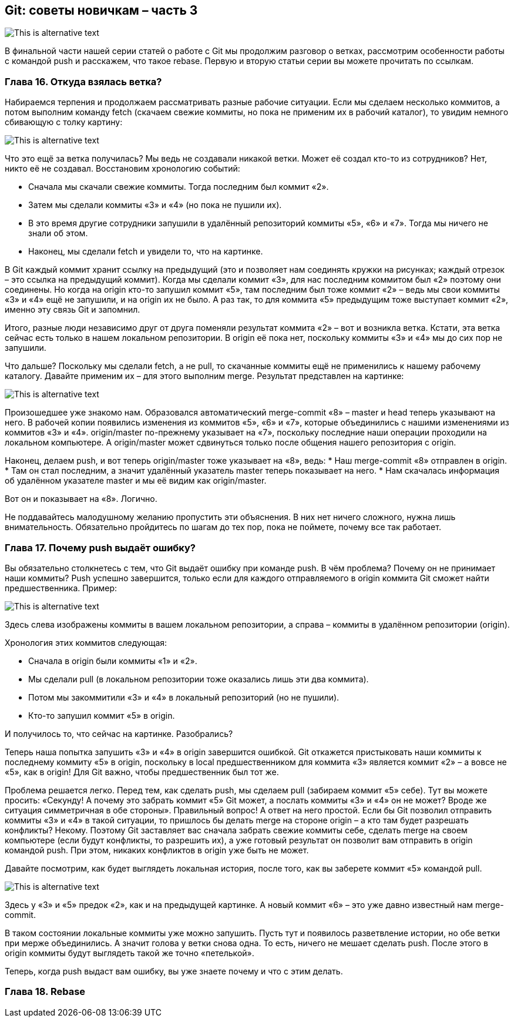 == Git: советы новичкам – часть 3
image::img/pic1.png[This is alternative text]

В финальной части нашей серии статей о работе с Git мы продолжим разговор о ветках, рассмотрим особенности работы с
командой push и расскажем, что такое rebase. Первую и вторую статьи серии вы можете прочитать по ссылкам.

=== Глава 16. Откуда взялась ветка?

Набираемся терпения и продолжаем рассматривать разные рабочие ситуации. Если мы сделаем несколько коммитов, а потом
выполним команду fetch (скачаем свежие коммиты, но пока не применим их в рабочий каталог), то увидим немного
сбивающую с толку картину:

image::img/pic2.png[This is alternative text]

Что это ещё за ветка получилась? Мы ведь не создавали никакой ветки. Может её создал кто-то из сотрудников?
Нет, никто её не создавал. Восстановим хронологию событий:

* Сначала мы скачали свежие коммиты. Тогда последним был коммит «2».
* Затем мы сделали коммиты «3» и «4» (но пока не пушили их).
* В это время другие сотрудники запушили в удалённый репозиторий коммиты «5», «6» и «7».
Тогда мы ничего не знали об этом.
* Наконец, мы сделали fetch и увидели то, что на картинке.

В Git каждый коммит хранит ссылку на предыдущий (это и позволяет нам соединять кружки на рисунках; каждый отрезок –
это ссылка на предыдущий коммит). Когда мы сделали коммит «3», для нас последним коммитом был «2» поэтому они соединены.
Но когда на origin кто-то запушил коммит «5», там последним был тоже коммит «2» –  ведь мы свои коммиты «3» и «4» ещё
не запушили, и на origin их не было. А раз так, то для коммита «5» предыдущим тоже выступает коммит «2»,
именно эту связь Git и запомнил.

Итого, разные люди независимо друг от друга поменяли результат коммита «2» – вот и возникла ветка. Кстати, эта ветка
сейчас есть только в нашем локальном репозитории. В origin её пока нет, поскольку коммиты «3» и «4» мы до сих пор
не запушили.

Что дальше? Поскольку мы сделали fetch, а не pull, то скачанные коммиты ещё не применились к нашему рабочему каталогу.
Давайте применим их – для этого выполним merge. Результат представлен на картинке:

image::img/pic3.png[This is alternative text]

Произошедшее уже знакомо нам. Образовался автоматический merge-commit «8» – master и head теперь указывают на него.
В рабочей копии появились изменения из коммитов «5», «6» и «7», которые объединились с нашими изменениями из коммитов
«3» и «4». origin/master по-прежнему указывает на «7», поскольку последние наши операции проходили на
локальном компьютере. А origin/master может сдвинуться только после общения нашего репозитория с origin.

Наконец, делаем push, и вот теперь origin/master тоже указывает на «8», ведь:
* Наш merge-commit «8» отправлен в origin.
* Там он стал последним, а значит удалённый указатель master теперь показывает на него.
* Нам скачалась информация об удалённом указателе master и мы её видим как origin/master.

Вот он и показывает на «8». Логично.

Не поддавайтесь малодушному желанию пропустить эти объяснения. В них нет ничего сложного, нужна лишь внимательность.
Обязательно пройдитесь по шагам до тех пор, пока не поймете, почему все так работает.

=== Глава 17. Почему push выдаёт ошибку?

Вы обязательно столкнетесь с тем, что Git выдаёт ошибку при команде push. В чём проблема? Почему он не принимает наши
коммиты? Push успешно завершится, только если для каждого отправляемого в origin коммита Git сможет найти
предшественника.
Пример:

image::img/pic4.png[This is alternative text]

Здесь слева изображены коммиты в вашем локальном репозитории, а справа – коммиты в удалённом репозитории (origin).

Хронология этих коммитов следующая:

* Сначала в origin были коммиты «1» и «2».
* Мы сделали pull (в локальном репозитории тоже оказались лишь эти два коммита).
* Потом мы закоммитили «3» и «4» в локальный репозиторий (но не пушили).
* Кто-то запушил коммит «5» в origin.

И получилось то, что сейчас на картинке. Разобрались?

Теперь наша попытка запушить «3» и «4» в origin завершится ошибкой. Git откажется пристыковать наши коммиты к
последнему коммиту «5» в origin, поскольку в local предшественником для коммита «3» является коммит «2» – а вовсе
не «5», как в origin! Для Git важно, чтобы предшественник был тот же.

Проблема решается легко. Перед тем, как сделать push, мы сделаем pull (забираем коммит «5» себе). Тут вы можете
просить: «Секунду! А почему это забрать коммит «5» Git может, а послать коммиты «3» и «4» он не может? Вроде же
ситуация симметричная в обе стороны». Правильный вопрос! А ответ на него простой. Если бы Git позволил отправить
коммиты «3» и «4» в такой ситуации, то пришлось бы делать merge на стороне origin – а кто там будет разрешать
конфликты? Некому. Поэтому Git заставляет вас сначала забрать свежие коммиты себе, сделать merge на своем компьютере
(если будут конфликты, то разрешить их), а уже готовый результат он позволит вам отправить в origin командой push.
При этом, никаких конфликтов в origin уже быть не может.

Давайте посмотрим, как будет выглядеть локальная история, после того, как вы заберете коммит «5» командой pull.

image::img/pic5.png[This is alternative text]

Здесь у «3» и «5» предок «2», как и на предыдущей картинке. А новый коммит «6» – это уже давно
известный нам merge-commit.

В таком состоянии локальные коммиты уже можно запушить. Пусть тут и появилось разветвление истории, но обе ветки при
мерже объединились. А значит голова у ветки снова одна. То есть, ничего не мешает сделать push. После этого в origin
коммиты будут выглядеть такой же точно «петелькой».

Теперь, когда push выдаст вам ошибку, вы уже знаете почему и что с этим делать.


=== Глава 18. Rebase

